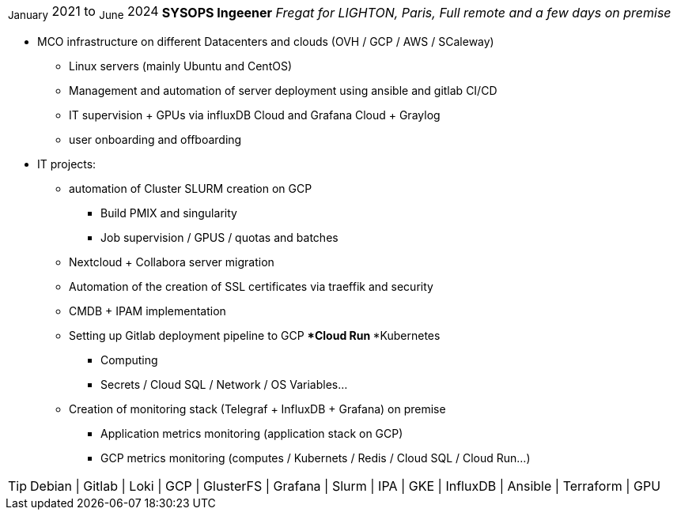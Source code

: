 [horizontal]
~January~ 2021 to ~June~ 2024:: **SYSOPS Ingeener**
__Fregat for LIGHTON, Paris, Full remote and a few days on premise__
****
* MCO infrastructure on different Datacenters and clouds (OVH / GCP / AWS / SCaleway)
** Linux servers (mainly Ubuntu and CentOS) 
** Management and automation of server deployment using ansible and gitlab CI/CD 
** IT supervision + GPUs via influxDB Cloud and Grafana Cloud + Graylog
** user onboarding and offboarding
* IT projects:
** automation of Cluster SLURM creation on GCP 
*** Build PMIX and singularity
*** Job supervision / GPUS / quotas and batches
** Nextcloud + Collabora server migration
** Automation of the creation of SSL certificates via traeffik and security
** CMDB + IPAM implementation
** Setting up Gitlab deployment pipeline to GCP 
***Cloud Run
***Kubernetes
*** Computing
*** Secrets / Cloud SQL / Network / OS Variables...
** Creation of monitoring stack (Telegraf + InfluxDB + Grafana) on premise
*** Application metrics monitoring (application stack on GCP)
*** GCP metrics monitoring (computes / Kubernets / Redis / Cloud SQL / Cloud Run...)

[TIP]
Debian | Gitlab | Loki | GCP | GlusterFS | Grafana | Slurm | IPA | GKE | InfluxDB | Ansible | Terraform | GPU
****